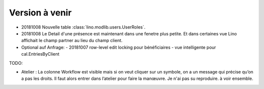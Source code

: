 ===============
Version à venir
===============



- 20181008 Nouvelle table :class:`lino.modlib.users.UserRoles`.
  
- 20181008 Le Detail d'une présence est maintenant dans une fenetre
  plus petite.  Et dans certaines vue Lino affichait le champ partner
  au lieu du champ client.
  
- Optional auf Anfrage:
  - 20181007 row-level edit locking pour bénéficiaires
  - vue intelligente pour cal.EntriesByClient



TODO:  

- Atelier : La colonne Workflow est visible mais si on veut cliquer
  sur un symbole, on a un message qui précise qu’on a pas les
  droits. Il faut alors entrer dans l’atelier pour faire la manœuvre.
  Je n'ai pas su reproduire. à voir ensemble.

